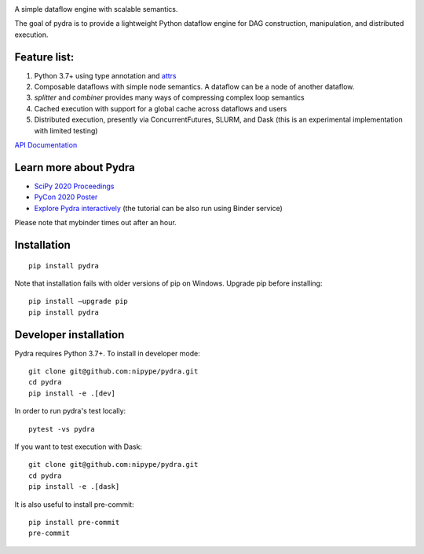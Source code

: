 
.. image:: https://raw.githubusercontent.com/nipype/pydra/master/docs/logo/pydra_logo.jpg
   :width: 50
   :alt: pydra logo

A simple dataflow engine with scalable semantics.


.. image:: https://github.com/nipype/pydra/workflows/Pydra/badge.svg
   :alt: GitHub Actions CI
   :target: https://github.com/nipype/Pydra/actions

|CircleCI|	

.. |CircleCI| image:: https://circleci.com/gh/nipype/pydra.svg?style=svg	
   :alt: CircleCI	


|codecov|

.. |codecov| image:: https://codecov.io/gh/nipype/pydra/branch/master/graph/badge.svg
   :alt: codecov

The goal of pydra is to provide a lightweight Python dataflow engine for DAG construction, manipulation, and distributed execution.

Feature list:
=============
1. Python 3.7+ using type annotation and `attrs <https://www.attrs.org/en/stable/>`_
2. Composable dataflows with simple node semantics. A dataflow can be a node of another dataflow.
3. `splitter` and `combiner` provides many ways of compressing complex loop semantics
4. Cached execution with support for a global cache across dataflows and users
5. Distributed execution, presently via ConcurrentFutures, SLURM, and Dask (this is an experimental implementation with limited testing)

`API Documentation <https://nipype.github.io/pydra/>`_

Learn more about Pydra
======================

* `SciPy 2020 Proceedings <http://conference.scipy.org/proceedings/scipy2020/pydra.html>`_
* `PyCon 2020 Poster <https://docs.google.com/presentation/d/10tS2I34rS0G9qz6v29qVd77OUydjP_FdBklrgAGmYSw/edit?usp=sharing>`_
* `Explore Pydra interactively <https://github.com/nipype/pydra-tutorial>`_ (the tutorial can be also run using Binder service)

|Binder|

.. |Binder| image:: https://mybinder.org/badge_logo.svg
   :alt: Binder


Please note that mybinder times out after an hour.

Installation
============

::

    pip install pydra


Note that installation fails with older versions of pip on Windows. Upgrade pip before installing:

::
   
   pip install –upgrade pip
   pip install pydra
   

Developer installation
======================

Pydra requires Python 3.7+. To install in developer mode:

::

    git clone git@github.com:nipype/pydra.git
    cd pydra
    pip install -e .[dev]


In order to run pydra's test locally:

::

    pytest -vs pydra


If you want to test execution with Dask:

::

    git clone git@github.com:nipype/pydra.git
    cd pydra
    pip install -e .[dask]



It is also useful to install pre-commit:

::

    pip install pre-commit
    pre-commit
